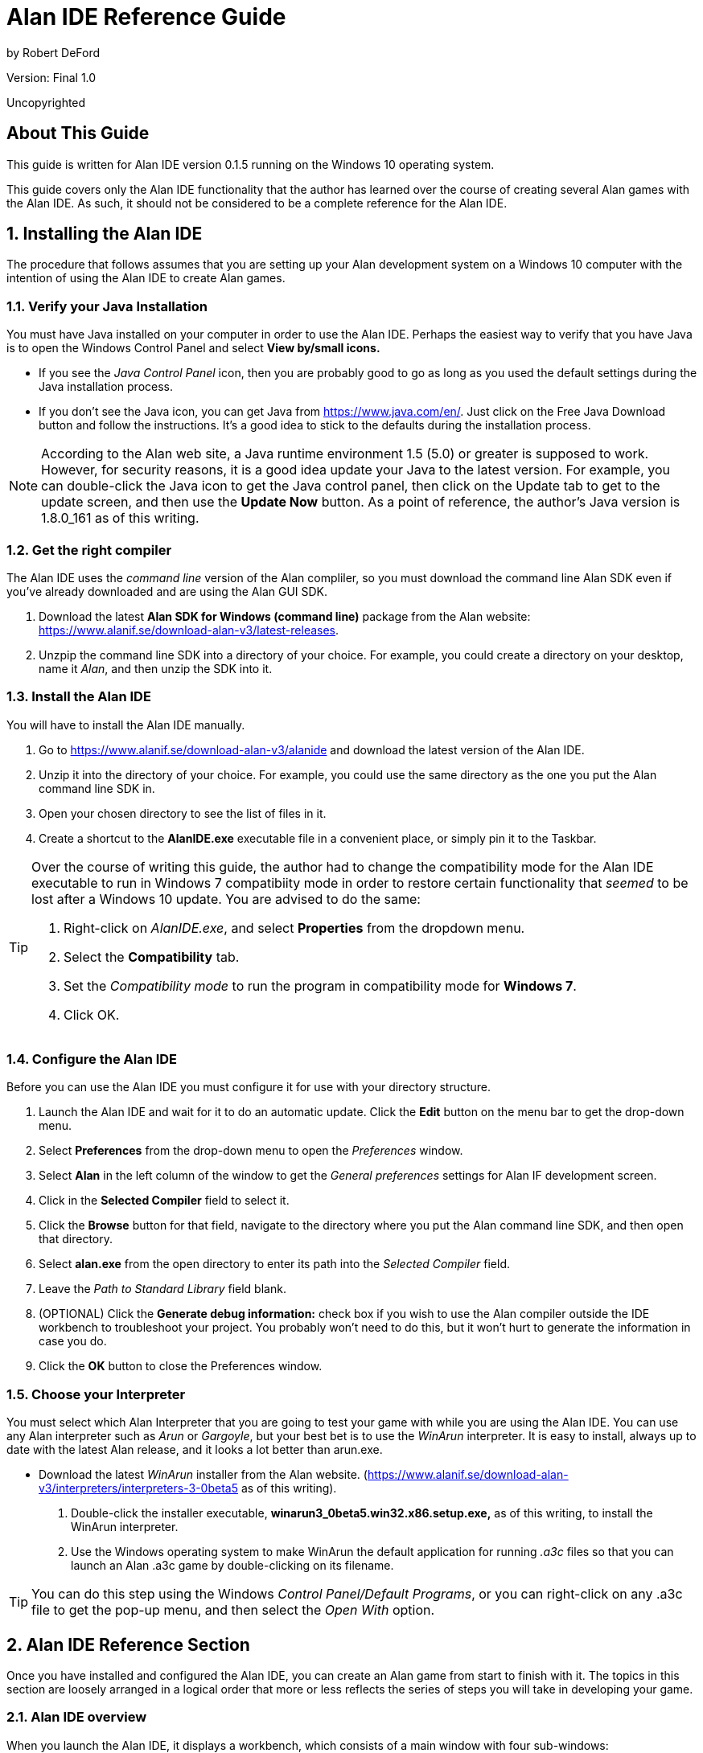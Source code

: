 
= *[blue]#Alan IDE Reference Guide#*

by Robert DeFord

Version: Final 1.0 

Uncopyrighted

:doctype: article
:encoding: utf-8
:lang: en
:toc: left

== About This Guide

This guide is written for Alan IDE version 0.1.5 running on the Windows 10 operating system.

This guide covers only the Alan IDE functionality that the author has learned over the course of creating several Alan games with the Alan IDE. As such, it should not be considered to be a complete reference for the Alan IDE.

:numbered:

== Installing the Alan IDE

The procedure that follows assumes that you are setting up your Alan development system on a Windows 10 computer with the intention of using the Alan IDE to create Alan games.

=== Verify your Java Installation

You must have Java installed on your computer in order to use the Alan IDE. Perhaps the easiest way to verify that you have Java is to open the Windows Control Panel and select **View by/small icons.** 

* If you see the _Java Control Panel_ icon, then you are probably good to go as long as you used the default settings during the Java installation process. 

* If you don’t see the Java icon, you can get Java from https://www.java.com/en/. Just click on the [underline]#Free Java Download# button and follow the instructions. It’s a good idea to stick to the defaults during the installation process.

NOTE: According to the Alan web site, a Java runtime environment 1.5 (5.0) or greater is supposed to work. However, for security reasons, it is a good idea update your Java to the latest version. For example, you can double-click the Java icon to get the Java control panel, then click on the Update tab to get to the update screen, and then use the *Update Now* button. As a point of reference, the author’s Java version is 1.8.0_161 as of this writing.

=== Get the right compiler

The Alan IDE uses the _command line_ version of the Alan compliler, so you must download the command line Alan SDK even if you’ve already downloaded and are using the Alan GUI SDK. 

.  Download the latest *Alan SDK for Windows (command line)* package from the Alan website: https://www.alanif.se/download-alan-v3/latest-releases.

. Unzpip the command line SDK into a directory of your choice. For example, you could create a directory on your desktop, name it __Alan__, and then unzip the SDK into it.

=== Install the Alan IDE

You will have to install the Alan IDE manually.

. Go to https://www.alanif.se/download-alan-v3/alanide and download the latest version of the Alan IDE.

. Unzip it into the directory of your choice. For example, you could use the same directory as the one you put the Alan command line SDK in.

. Open your chosen directory to see the list of files in it.

. Create a shortcut to the *AlanIDE.exe* executable file in a convenient place, or simply pin it to the Taskbar.


[TIP]
====
Over the course of writing this guide, the author had to change the compatibility mode for the Alan IDE executable to run in Windows 7 compatibiity mode in order to restore certain functionality that _seemed_ to be lost after a Windows 10 update. You are advised to do the same:

. Right-click on __AlanIDE.exe__, and select *Properties* from the dropdown menu.

. Select the *Compatibility* tab.

. Set the _Compatibility mode_ to run the program in compatibility mode for **Windows 7**.

. Click OK.

====


=== Configure the Alan IDE

Before you can use the Alan IDE you must configure it for use with your directory structure.

. Launch the Alan IDE and wait for it to do an automatic update. Click the *Edit* button on the menu bar to get the drop-down menu.

. Select *Preferences* from the drop-down menu to open the _Preferences_ window.

. Select *Alan* in the left column of the window to get the _General preferences_ settings for Alan IF development screen.

. Click in the *Selected Compiler* field to select it.

. Click the *Browse* button for that field, navigate to the directory where you put the Alan command line SDK, and then open that directory.

. Select *alan.exe* from the open directory to enter its path into the _Selected Compiler_ field.

. Leave the _Path to Standard Library_ field blank.


. (OPTIONAL) Click the *Generate debug information:* check box if you wish to use the Alan compiler outside the IDE workbench to troubleshoot your project. You probably won’t need to do this, but it won’t hurt to generate the information in case you do. 

. Click the *OK* button to close the Preferences window.

=== Choose your Interpreter

You must select which Alan Interpreter that you are going to test your game with while you are using the Alan IDE. You can use any Alan interpreter such as  _Arun_ or _Gargoyle_, but your best bet is to use the _WinArun_ interpreter. It is easy to install, always up to date with the latest Alan release, and it looks a lot better than arun.exe. 

* Download the latest _WinArun_ installer from the Alan website. (https://www.alanif.se/download-alan-v3/interpreters/interpreters-3-0beta5 as of this writing).

. Double-click the installer executable, *winarun3_0beta5.win32.x86.setup.exe,* as of this writing, to install the WinArun interpreter.

. Use the Windows operating system to make WinArun the default application for running _.a3c_ files so that you can launch an Alan .a3c game by double-clicking on its filename.

[TIP]
====
You can do this step using the Windows __Control Panel/Default Programs__, or you can right-click on any .a3c file to get the pop-up menu, and then select the _Open With_ option. 
====


== Alan IDE Reference Section

Once you have installed and configured the Alan IDE, you can create an Alan game from start to finish with it. The topics in this section are loosely arranged in a logical order that more or less reflects the series of steps you will take in developing your game.

=== Alan IDE overview

When you launch the Alan IDE, it displays a workbench, which consists of a main window with four sub-windows:

.The Alan IDE workbench
image::images/workbench.png[]

* *Project Explorer:* Displays a list of the projects in the Alan IDE’s workspace. (This example shows several projects in the IDE’s workspace, but there can be any number from zero on up.)

* *Editor:* This is where you write the code for your game. You can open and work on several different files, each under a separate tab. (The default limit is 8 tabs.)

* *Outline:* Displays an outline of the file currently being edited in the Editor. When you double-click one of the items in the outline, the editor will scroll to the code for that item.

* *Problems* This tab lists compiler error messages, if any. When you expand the list, you will see a textual explanation for each problem. When you double-click one of the problems, the editor will open the appropriate file and display the code where the compiler encountered the error. 

[TIP]
====
You can resize the workspace sub-windows. Just use hover the cursor over a border rule until you get the double-arrow, then click and drag the border.  
====

=== Starting a new game 

Starting a new game is a two-step process. First you create a project to work in, then you create a main file for the new game’s source code.

==== Create a project for the new game

The Alan IDE keeps all the files for a single game in a special container called a __project.__ You will need a project for each game that is under development.

. In the Alan IDE, click on *File* in the menu bar and select *New Wizards/Alan Project* from the pop-up menu to get the _Create New Alan Project_ dialog box. 

. Think of a name for your project and type it in the __Project name__ field. 

+

[NOTE]
====
By default, the location for your project is the Alan IDE workspace directory. As a general rule, that’s the best place for it, so leave the _Use default location_ option selected.
====

. Click the *OK* button to create the project.

+

The Alan IDE will recompile the workspace, and your new project will show up as an empty folder over in the Project Explorer sub-window.

==== Create a main file for the new game

Once you have an empty project to work in, you then create the first source code file for your new game. This mandatory first file is referred to as the _main file_ for the game.

. Over in the Project explorer, right-click on the name of the new project to get a dropdown menu.

. If the project is closed, select *Open Project* from the drop-down menu to open that project so you can work in it.

. Click on *File* in the IDE menu bar, and select *New Wizards/Alan Main File* from the drop-down menu to get the _Create an Alan Source file_ dialog box. 

. Put a name for your main file in the File name field. For example,  __main.alan__.

+

[TIP]
====
By default, the Container field already has a path to the selected project in it, which is what you want, so you can ignore the Browse button.
====

+

[IMPORTANT]
====
You can name this primal file with any filename you wish, but you must use the *_.alan_* extension for it. This extension makes it the main file for you game. In the case where the source code spans more than one file, the compiler looks at the main file first and uses the import statements in that file to compile the complete game.
====


. Click the *Finish* button to add the file to the open project. 

The Alan IDE will do an automatic save and attempt to compile your new game. Over in the Editor you will see a tab for the main file you just created, and it is currently open for editing. As you can see, the wizard automatically generated the first line of code for you:

[source,]
----
Start At l.
----

[IMPORTANT]
====
This line of code defines what is referred to as the *start section* for a game. The start section must always be the *last* chunk of code in the main file for a game. At a minimum, the start section must state the first location that the player sees when the game starts. In this case, this line of code simply tells the compiler to make the location named *l* be the location in the game that the player will start in.
====

[TIP]
====
Over in the Project Explorer, you will notice that the  _.alan_ file you just created is listed as a file in your project. Along with that file, you will notice that the wizard automatically created a _.ifdb_ file and added it to your project as well. It contains only the unique IF database identifier code for the game, and you can safely ignore it while developing your game. 
====

At this time, your workbench should now look something like this:

.A newly created main file
image::images/new_main.png[]

=== Finding and fixing compiler errors

Compiler errors are a common type of error that you will get while developing your games. An example follows that shows an example of the process used to fix a compiler error, but here is a brief overview of that process to give you an idea of what is going on ahead of time: 

. Examine the error message’s text to figure out what the compiler is complaining about and what it thinks might resolve the issue. 

. Modify the offending code statement(s) in the source code.

. _Save_ the modified file.

The compiler will recompile the edited code and report on any errors it finds. Hopefully, your modified code will compile without errors.  

For example, suppose you just followed the procedure in this guide to create a new .alan main file for a new game and have not yet written any code of your own. Over in the editor, where it is displaying the .alan file, you will see that the compiler is reporting an error down in the Problems sub-window:

.Problems sub-window
image::images/first_error.png[]

This report indicates that the compilier found something it could not compile in the line of code that the _New Main Alan File_ wizard automatically created for you. You can fix this particular error with the same technique that you can use later on when you write your own code:

. Click on the *Errors (1 Item)* line down in the Problems sub-window to select it.

. Click on the ** > **that points to the word Errors to expand the  list of errors. (In this case there is only one item on the list.)

As you can see, this error report has several parts:

*  *301 E* is the compiler’s internal error code.

* *Identifier l not defined.* is a plain text explanation of the error written from the compiler’s point of view. In this case, the compiler is telling you that you have referred to an object named  *l* that is not defined elsewhere in your source code. 

* *main.alan* is the filename of the file where the error occurred. In this case, since you have only one source code file, it may not seem very useful, but it will be later on when your source code spans multiple files.

* */My Game* is the path to the file. In this example, it is a project folder named _My Game_ in the IDE workspace.

* *line 1* is the line number where the error was found in the indicated file. 

[NOTE]
====
Line numbering has not been enabled in the IDE editor in the examples in this guide.
====

Since there is only one line of code in this example’s source code, it is pretty easy to see where the offending line of code is. However, if your source code were to span a dozen or so files with thousands of lines of code, that would not be the case. 

Fortunately, the Alan IDE provides a simple way to zoom right to the offending line of code; simply double-click the error message in the Problems sub-window.

In response the Editor will open the appropriate file and scroll to display the offending line of code. 

To fix the error in this example you would proceed as follows:

. Create a location object somewhere ahead of the Start section in the main .alan file, and change the L in the offending line to be the name of your new location object. For example, your code could look something like this:

+

image::images/starting_place.png[]


. Select _File/Save_ from the Alan IDE main menu.

[NOTE]
====
Any time you Save a file in the Alan IDE, it automatically compiles the file and updates the error report. 
====

[TIP]
====
If you have written a lot of code without saving and recompiling, you can easily get a confusing array of interdependent errors. Consequently, it is a *very* good idea to save your work after each and every chunk of code you write.
====



[TIP]
====
If you have edited multiple files in a project, you should use __File/Save All__ from the Alan IDE main menu.
====


=== Adding an existing file to a project

You will no doubt need to add an existing file to your project from time to time. For example, copies of the Standard Library files are usually added to the a project prior to writing any source code, or you might wish to re-use a source code file from another game.

. Navigate to the file’s location on your computer, then right-click on the filename and select *Copy* from the drop-down menu.

. Over in the Project Explorer, click on the destination project’s name to select it.

.  Right-click on the project name to get the drop-down menu, and select **Paste**.

+

The file should appear in the list of files for the destination project.

. In the Project Explorer, double-click the main *.alan* file in the open project to open it in the editor for editing. 

. In the Editor, on a line by itself, somewhere prior the Start section, enclose this statement in single quotes followed by a period: *IMPORT <filename>*, where <filename> is the name of the file you copied into the project. For example: 

+

image::images/importLocKan-web-200.png[]

When you Save the main file, the compiler will now include the code in that file when it creates the executable file for the game. 


=== Creating a new file for a project

While it’s possible to create a large game with just the main.alan file, trying to work with just one massive file can get cumbersome. It’s a good idea to divide your source code into multiple files with meaningful names for each file. Fortunately, the Alan IDE makes the process quick and easy:   

. In the Project Explorer, right-click on the project name to get the drop-down menu, and then select *New/File* to get the New File dialog box.

. Click in the _File Name_ field, then type a name for your new file and end with the *.i* filename extension. This extension designates the file as an _import_ file.

+

[IMPORTANT]
====
Every file in a project that contains ** _source code_**  you intend to be part of your game, must end with the .i filename extension. Other files, such as .txt files, can be in the project and used for notes, reference material, and so forth, but they won't be complied into the game. 
====

. Click the *Finish* button. The file will appear in the Project Explorer as a new file in the project.

. In the Project Explorer, double-click the main *.alan* file to open it in the editor for editing. 

. On a line by itself, somewhere prior the Start section, enclose this statement in single quotes, *IMPORT <filename>*, and end the line with a period.

For example, with a file named _L sand_cave.i_ you would do this: 

image::images/import_sand_cave-web-200.png[]

From now on, when you Save the main file, the compiler will compile the code in this file along with the other files in the project as it creates the executable file for the game.

[TIP]
====
There is no limit to the number of files you can have in a project. For example, at a minimum, this author has a file for each location in the game, a file for the custom verbs, a file for each of the game’s infrastructure elements, and all the files in the Standard Library.
====

=== Closing an open project

You don't have to close a project between work sessions, and it is entirely possible to have multiple open projects in the Alan IDE workspace. However, it is sometimes a good idea to close an open project. For example, this author likes to keep just the current, active project open between work sessions because the editor could well have multiple tabs open on files from multiple open projects, which means that you can easily edit a file from the wrong project. (It has happened.) 

Over in the Project Explorer, right-click a project, and select *Close Project* from the drop-down menu to close the project. In response, the toggle button immediately to the left of the project name will disappear. 

=== Opening a closed project

When you sit down at the computer to continuing working on a game with the Alan IDE, you will typically have to open an existing project that you closed when you ended a previous work session. 

* In the Project Explorer, right-click a project and select *Open Project* from the drop-down menu to open the project. 

In response, you will see a toggle button immediately to the left of the project name. That toggle tells you that the project is open.


=== Listing the files in a project

Over in the Project Explorer, click on the toggle button immediately to the left of an open project to expand the project and display a list of the files in that project. 

=== Opening a project file for editing

Over in the Project Explorer, double-click a file in an open project to display the contents of that file in the Editor under its own tab.

=== Closing an open file

In the Editor, right-click on the tab for a file to get the dropdown menu and select one of the Close options. Or, you can simply click on the close button on the tab.

=== Saving and Compiling your source code

On the IDE menu bar, click on **File**, and select either _Save_ or __Save All__. The IDE will save your edits in the open project file (or files) and compile the game to create (or overwrite) an *.a3c* game file, which then appears in the Project Explorer. 

[TIP]
====
Get into the habit of using  __File/Save All__ to save the changes in **_all_ **the open files in a project instead of _File/Save_ to save just the one file. It will save you time and trouble in the long run.
====

=== Testing your game

Just because your game compiles without any compiler errors, does not mean that the game will do what you want for the player, or is bug free. Most authors do incremental testing throughout  the development process instead of waiting until the game is complete.

. Save and compile the project.

. Over in the Project Explorer, double-click the .a3c game file to launch the game with the interpreter.

. Play-test the game as if you were the player, taking notes as you go if you see any issues.

. Close the interpreter, then go back into the Alan IDE and fix the issues by editing your source code files and saving the modified files to compile them.

. Over in the Project Explorer, double-click the .a3c game file to launch the game with the interpreter.

. Play-test the game again as if you were the player, taking notes as you go if you find any issues that were not resolved by your code changes.

Repeat these steps over and over again throughout the development of your game.

[TIP]
====
You can write a special command in your game’s source code that will allow you to set up the conditions required to test a specific chunk of code without having to play the game from the start.
====

=== Backing up your project

It is a good idea to back up your project periodically during the development process. For example, at a minimum, this author does a back up at the completion of each day’s work, and often after reaching any significant plateau during a work session.

. Create a backup directory somewhere on your computer system. For example, this author creates a backup directory in an external USB drive.

. Back in the Alan IDE, in the Project Explorer, click on the _project name_ to select it.

. Right-click on the project name to get the dropdown menu, and select *Export* to get the Export dialog box.

. Click the *Next* button to get the File System dialog box.

+

[NOTE]
====
Your author has two computers running the IDE, and they do not behave the same for this procedure. You may have to clik on the General folder in the list, then click the toggle to get a drop-down list, then double_click File System to get the File System screen. The project name should be selected.
====

. Put a check mark next to the _name of the project_ in the list of open projects to select it.

. Click the *Browse* button, then navigate to the backup directory you created earlier.

. Click on the _name_ for the backup directory to select it.

. Click the OK button to put that directory name into the _To Directory_ field. (Leave the default options as they are.)

. Click the *Finish* button.

Now that you've created the backup file, go outside the Alan IDE and use the file explorer to navigate to the backup directory and open it to make sure that a copy of your project is now in the list of files in the backup directory.

[TIP]
====
Edit the filename in your backup directory to add some sort of unique identifier. For example, add a unique version number to the filename of each backup. These identifiers will keep you from overwriting an existing backup the next time you do a backup of the project. Also, as you accumulate multiple backups for a project, they will help you keep track of them.
====

=== Removing a existing project from the workbench

There are occasions when you wish to remove a project from the Alan IDE’s workspace. For example, maybe you are finished with developing a game, or you may have inadvertently messed up the story line so badly that you wish to begin anew, or you’ve decided to use an entirely different approach to the game’s code structures, and so forth.

[IMPORTANT]
====
It is a very good idea to back up the project prior to deleting it from the Alan IDE’s workspace.
====

. Over in the Project Explorer, right-click on the name of the project you wish to delete and select **Delete** from the drop-down menu to bring up the _Delete Resources_ dialog box.

. *(Optional)* Click on the box next to the _Delete project contents on disk (cannot be undone)_ option if you wish to delete the project from your disk (as opposed to simply deleting its name from the Project Explorer list).

. Click the *OK* button to finish the deletion.

=== Copying code from one file to another

When both files were created with the Alan IDE, and located within projects in the workspace, simply open both files in the Editor, then copy-paste the code.

If one of the files was created with an external editor outside the Alan IDE, the process is a little different. In this case, just open that file with the external editor, and copy the code to the clipboard. Then, in the Alan IDE, open the destination file and paste the code into it. 

[NOTE]
====
You may wish to create an empty file in an Alan IDE project to serve as the destination file.
====

[IMPORTANT]
====
The external file must must be a plain text (.txt) file.

====

=== Importing an existing project into the workbench

There are occasions when you wish to work on an existing project you have in storage. For example, you might want to fix bugs that were reported after you have released a game. 

. Over in the Project Explorer, right-click somewhere in the white space outside the list of projects to bring up the popup menu, then select **Import** to bring up the _Import_ dialog box.

+

[NOTE]
====
The author's two systems act differently on this step. You may have to expland the General folder and select _Existing projects_ into workspace.
====

. Click the *Next* button to advance to the _Import Projects_ dialog box.

. Click on the Browse button next to the Select Root Directory and navigate to where you stored the existing project.

. Click on the existing project’s filename   to select it.

+

[TIP]
====
You can import more than one project at the same time.
====

. Click the *OK* button to it into the _Select Root Directory_ field.

+

*  Down in the *Projects* list,  you should see the name of the existing project.

. *(Optional)* If you have more than one existing project to import, click the Select All button.

. Leave the default selection _Copy projects into workspace_ checked, or check it if it is not already checked.

. Click the *Finish* button.

The project should appear in the Project Explorer list.

=== Changing syntax highlighting colors

The default colors for highlighting the Alan source code in the IDE editor work well for this author, but you may be wish to change them to something you like better.

. In the IDE menu bar, click on the *Edit* button to bring up the drop-down menu.

. Select *Preferences* to bring up the Preferences dialog box.

. Click on *Alan/Syntax Coloring* over in the left hand colum to bring up the _Syntax Coloring_ preferences interactive display.

. Click on the syntax element color you wish to change to bring up the __color selector__.

. Click on the __desired color__.

. Click **OK**.

=== Showing line numbers

You really do not need line numbers in the IDE Editor, but they are sometimes useful if you are troubleshooting your code with the help of an expert and wish to point out specific lines in your code, or maybe you just want to refer to specific lines in your code comments. 

. In the IDE menu bar, click on the *Edit* button to bring up the dropdown menu.

. Select *Preferences* to bring up the Preferences dialog box.

. Select _General/Editors/Text Editors_ to bring up the Text Editors dialog box.

. Click on the Show Line numbers check box to turn on line numbers in the Editor.

. Click **OK**.

=== Changing the default keys

. In the IDE menu bar, click on the *Edit* button to bring up the dropdown menu.

. Select *Preferences* to bring up the Preferences dialog box.

. Select _General/Editors/Keys_ to bring up the Text Editors dialog box.

. Change the *Binding* for each key as desired.

. Click the *OK* button.















 





